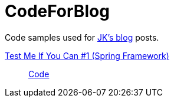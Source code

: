 = CodeForBlog

Code samples used for http://eshepelyuk.github.io/[JK's blog] posts.

http://eshepelyuk.github.io/2013/06/28/test-me-if-you-can-1.html/[Test Me If You Can #1 (Spring Framework)]::
https://github.com/eshepelyuk/CodeForBlog/tree/master/TestMeIfYouCan1/[Code]


